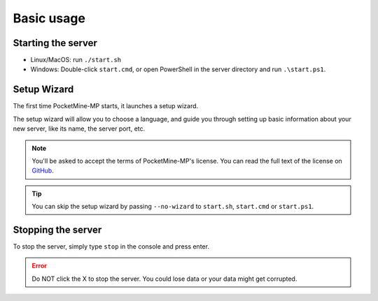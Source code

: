 
Basic usage
~~~~~~~~~~~

Starting the server
-------------------

- Linux/MacOS: run ``./start.sh``
- Windows: Double-click ``start.cmd``, or open PowerShell in the server directory and run ``.\start.ps1``.

Setup Wizard
------------

The first time PocketMine-MP starts, it launches a setup wizard.

The setup wizard will allow you to choose a language, and guide you through setting up basic information about your new server, like its name, the server port, etc.

.. note::

    You'll be asked to accept the terms of PocketMine-MP's license.
    You can read the full text of the license on `GitHub <https://github.com/pmmp/PocketMine-MP/blob/master/LICENSE>`_.

.. tip::

    You can skip the setup wizard by passing ``--no-wizard`` to ``start.sh``, ``start.cmd`` or ``start.ps1``.


Stopping the server
-------------------

To stop the server, simply type ``stop`` in the console and press enter.

.. error::

    Do NOT click the X to stop the server. You could lose data or your data might get corrupted.
